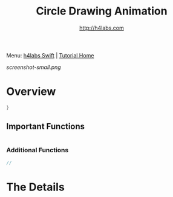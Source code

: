 #+STARTUP: showall
#+TITLE: Circle Drawing Animation
#+AUTHOR: http://h4labs.com
#+HTML_HEAD: <link rel="stylesheet" type="text/css" href="/resources/css/myorg.css" />

Menu: [[http://www.h4labs.com/dev/ios/swift.html][h4labs Swift]] | [[file:../../README.org][Tutorial Home]]

[[screenshot-small.png]]

* Overview


#+BEGIN_SRC swift
}

#+END_SRC

** Important Functions

#+BEGIN_SRC swift

#+END_SRC

*** Additional Functions
#+BEGIN_SRC swift
//
#+END_SRC


* The Details
